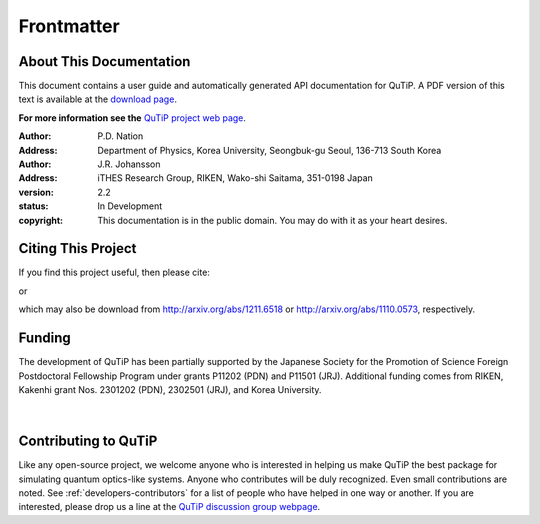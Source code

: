 .. QuTiP 
   Copyright (C) 2011-2013, Paul D. Nation & Robert J. Johansson

.. _frontmatter:

*************
Frontmatter
*************

.. _about-docs:

About This Documentation
==========================

This document contains a user guide and automatically generated API documentation for QuTiP. A PDF version of this text is available at the `download page <http://code.google.com/p/qutip/downloads/list>`_. 

**For more information see the** `QuTiP project web page`_.

.. _QuTiP project web page: http://code.google.com/p/qutip


:Author: P.D. Nation
:Address: Department of Physics, Korea University,
          Seongbuk-gu Seoul, 136-713 South Korea

:Author: J.R. Johansson
:Address: iTHES Research Group, RIKEN,
		  Wako-shi Saitama, 351-0198 Japan

:version: 2.2
:status: In Development
:copyright: This documentation is in the public domain.
			You may do with it as your heart desires.

.. _citing-qutip:

Citing This Project
==========================
    
If you find this project useful, then please cite:

.. centered:: J. R. Johansson, P.D. Nation, and F. Nori, "QuTiP 2: A Python framework for the dynamics of open quantum systems", Comp. Phys. Comm. **184**, 1234 (2013).

or

.. centered:: J. R. Johansson, P.D. Nation, and F. Nori, "QuTiP: An open-source Python framework for the dynamics of open quantum systems", Comp. Phys. Comm. **183**, 1760 (2012).


which may also be download from http://arxiv.org/abs/1211.6518 or http://arxiv.org/abs/1110.0573, respectively.

.. _funding-qutip:

Funding
=======

The development of QuTiP has been partially supported by the Japanese Society for the Promotion of Science Foreign Postdoctoral Fellowship Program under grants P11202 (PDN) and P11501 (JRJ).  Additional funding comes from RIKEN, Kakenhi grant Nos. 2301202 (PDN), 2302501 (JRJ), and Korea University. 

.. _image-jsps:

.. figure:: figures/jsps.jpg
   :width: 4in
   :figclass: align-center

.. _image-riken:

.. figure:: figures/riken-logo.png
	:width: 1.5in
	:figclass: align-center

.. _image-korea:

|

.. figure:: figures/korea-logo.png
	:width: 3in
	:figclass: align-center


Contributing to QuTiP
=====================
Like any open-source project, we welcome anyone who is interested in helping us make QuTiP the best package for simulating quantum optics-like systems.  Anyone who contributes will be duly recognized.  Even small contributions are noted.  See :ref:`developers-contributors` for a list of people who have helped in one way or another.  If you are interested, please drop us a line at the `QuTiP discussion group webpage`_. 


.. _QuTiP discussion group webpage: http://groups.google.com/group/qutip.

